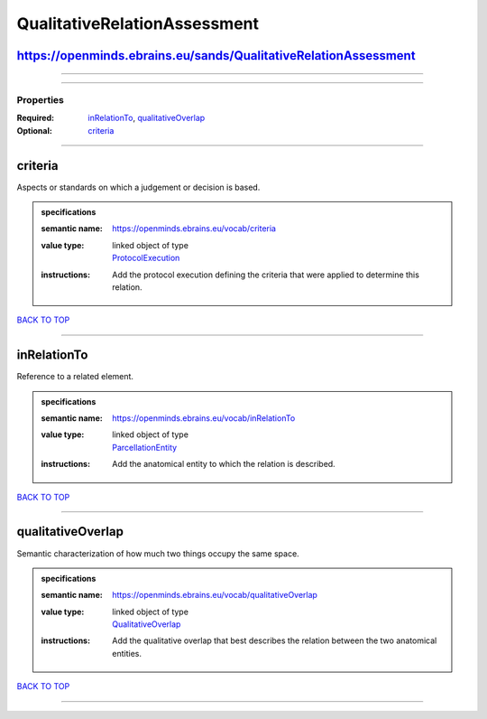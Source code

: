 #############################
QualitativeRelationAssessment
#############################

https://openminds.ebrains.eu/sands/QualitativeRelationAssessment
----------------------------------------------------------------

------------

------------

**********
Properties
**********

:Required: `inRelationTo <inRelationTo_heading_>`_, `qualitativeOverlap <qualitativeOverlap_heading_>`_
:Optional: `criteria <criteria_heading_>`_

------------

.. _criteria_heading:

criteria
--------

Aspects or standards on which a judgement or decision is based.

.. admonition:: specifications

   :semantic name: https://openminds.ebrains.eu/vocab/criteria
   :value type: | linked object of type
                | `ProtocolExecution <https://openminds-documentation.readthedocs.io/en/v2.0/schema_specifications/core/research/protocolExecution.html>`_
   :instructions: Add the protocol execution defining the criteria that were applied to determine this relation.

`BACK TO TOP <QualitativeRelationAssessment_>`_

------------

.. _inRelationTo_heading:

inRelationTo
------------

Reference to a related element.

.. admonition:: specifications

   :semantic name: https://openminds.ebrains.eu/vocab/inRelationTo
   :value type: | linked object of type
                | `ParcellationEntity <https://openminds-documentation.readthedocs.io/en/v2.0/schema_specifications/SANDS/atlas/parcellationEntity.html>`_
   :instructions: Add the anatomical entity to which the relation is described.

`BACK TO TOP <QualitativeRelationAssessment_>`_

------------

.. _qualitativeOverlap_heading:

qualitativeOverlap
------------------

Semantic characterization of how much two things occupy the same space.

.. admonition:: specifications

   :semantic name: https://openminds.ebrains.eu/vocab/qualitativeOverlap
   :value type: | linked object of type
                | `QualitativeOverlap <https://openminds-documentation.readthedocs.io/en/v2.0/schema_specifications/controlledTerms/qualitativeOverlap.html>`_
   :instructions: Add the qualitative overlap that best describes the relation between the two anatomical entities.

`BACK TO TOP <QualitativeRelationAssessment_>`_

------------

